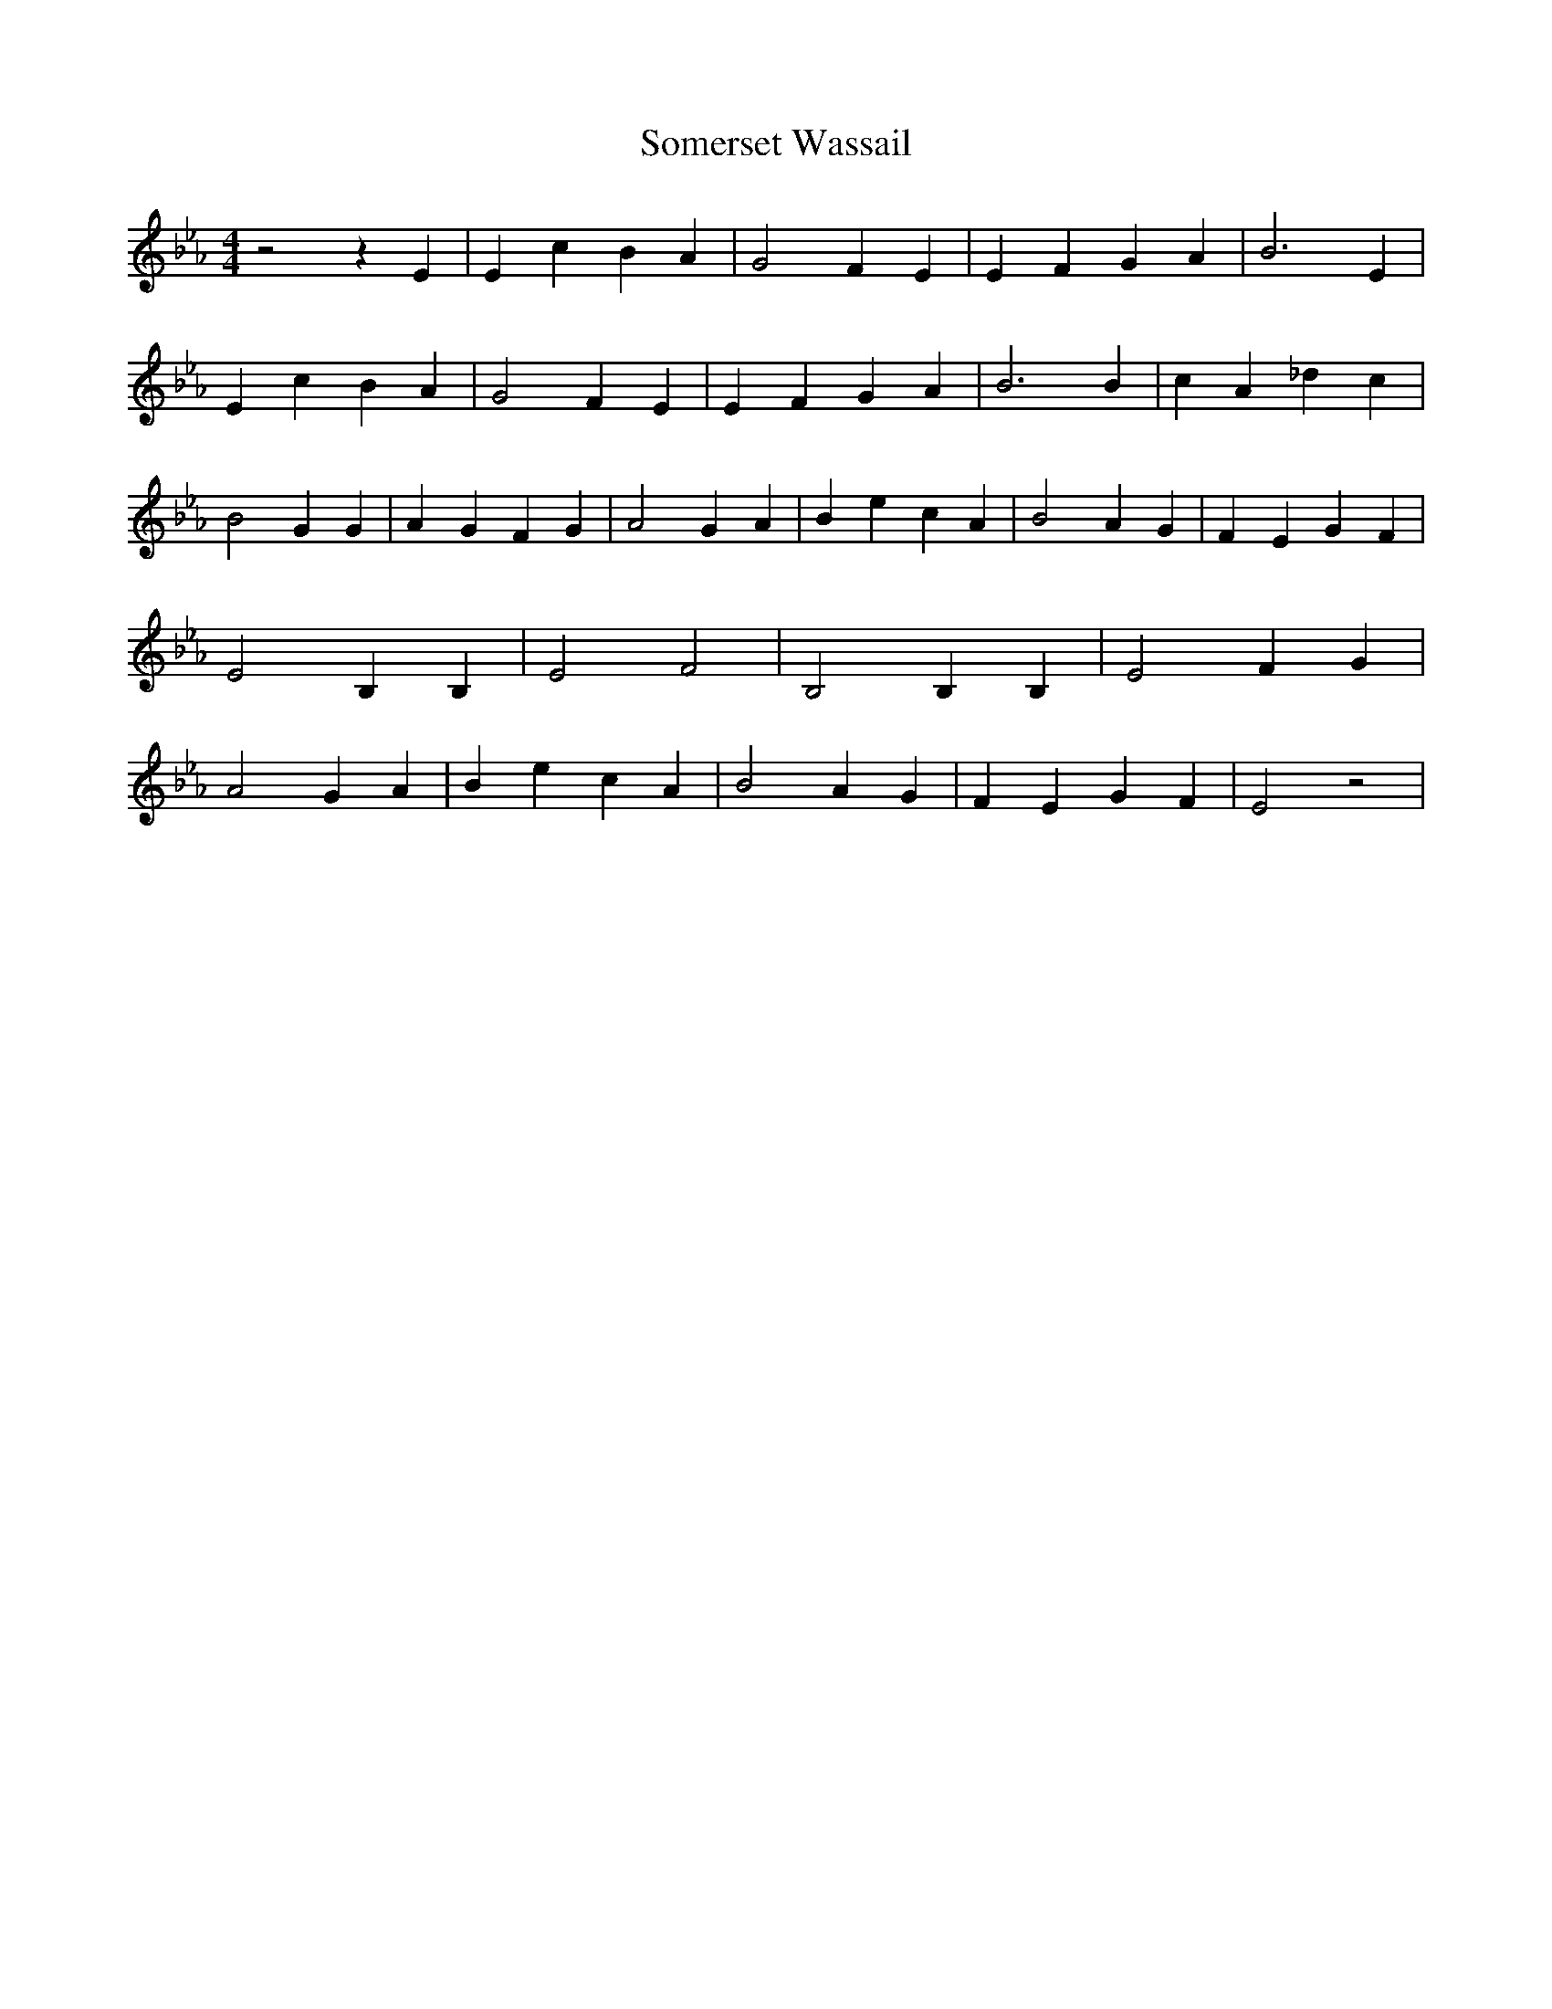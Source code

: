 % Generated more or less automatically by swtoabc by Erich Rickheit KSC
X:1
T:Somerset Wassail
M:4/4
L:1/4
K:Eb
 z2 z E| E- c B A| G2 F- E| E- F G A| B3 E| E- c B A| G2 F E| E- F G A|\
 B3 B| c- A _d c| B2 G G| A- G F G| A2 G- A| B- e c A| B2 A G| F- E G- F|\
 E2 B, B,| E2 F2| B,2 B, B,| E2 F- G| A2 G A| B- e c A| B2 A G| F E G- F|\
 E2 z2|

